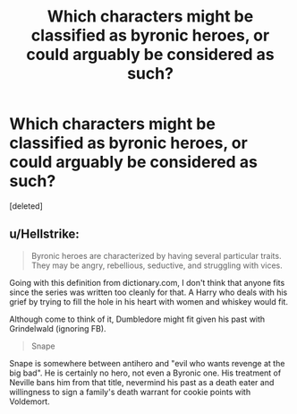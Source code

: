 #+TITLE: Which characters might be classified as byronic heroes, or could arguably be considered as such?

* Which characters might be classified as byronic heroes, or could arguably be considered as such?
:PROPERTIES:
:Score: 2
:DateUnix: 1598991271.0
:DateShort: 2020-Sep-02
:FlairText: Discussion
:END:
[deleted]


** u/Hellstrike:
#+begin_quote
  Byronic heroes are characterized by having several particular traits. They may be angry, rebellious, seductive, and struggling with vices.
#+end_quote

Going with this definition from dictionary.com, I don't think that anyone fits since the series was written too cleanly for that. A Harry who deals with his grief by trying to fill the hole in his heart with women and whiskey would fit.

Although come to think of it, Dumbledore might fit given his past with Grindelwald (ignoring FB).

#+begin_quote
  Snape
#+end_quote

Snape is somewhere between antihero and "evil who wants revenge at the big bad". He is certainly no hero, not even a Byronic one. His treatment of Neville bans him from that title, nevermind his past as a death eater and willingness to sign a family's death warrant for cookie points with Voldemort.
:PROPERTIES:
:Author: Hellstrike
:Score: 1
:DateUnix: 1598993033.0
:DateShort: 2020-Sep-02
:END:
